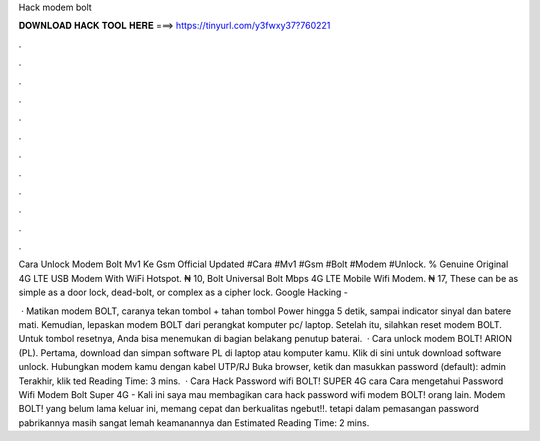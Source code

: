 Hack modem bolt



𝐃𝐎𝐖𝐍𝐋𝐎𝐀𝐃 𝐇𝐀𝐂𝐊 𝐓𝐎𝐎𝐋 𝐇𝐄𝐑𝐄 ===> https://tinyurl.com/y3fwxy37?760221



.



.



.



.



.



.



.



.



.



.



.



.

Cara Unlock Modem Bolt Mv1 Ke Gsm Official Updated #Cara #Mv1 #Gsm #Bolt #Modem #Unlock. % Genuine Original 4G LTE USB Modem With WiFi Hotspot. ₦ 10, Bolt Universal Bolt Mbps 4G LTE Mobile Wifi Modem. ₦ 17, These can be as simple as a door lock, dead-bolt, or complex as a cipher lock. Google Hacking - 

 · Matikan modem BOLT, caranya tekan tombol + tahan tombol Power hingga 5 detik, sampai indicator sinyal dan batere mati. Kemudian, lepaskan modem BOLT dari perangkat komputer pc/ laptop. Setelah itu, silahkan reset modem BOLT. Untuk tombol resetnya, Anda bisa menemukan di bagian belakang penutup baterai.  · Cara unlock modem BOLT! ARION (PL). Pertama, download dan simpan software PL di laptop atau komputer kamu. Klik di sini untuk download software unlock. Hubungkan modem kamu dengan kabel UTP/RJ Buka browser, ketik dan masukkan password (default): admin Terakhir, klik ted Reading Time: 3 mins.  · Cara Hack Password wifi BOLT! SUPER 4G cara Cara mengetahui Password Wifi Modem Bolt Super 4G - Kali ini saya mau membagikan cara hack password wifi modem BOLT! orang lain. Modem BOLT! yang belum lama keluar ini, memang cepat dan berkualitas ngebut!!. tetapi dalam pemasangan password pabrikannya masih sangat lemah keamanannya dan Estimated Reading Time: 2 mins.
